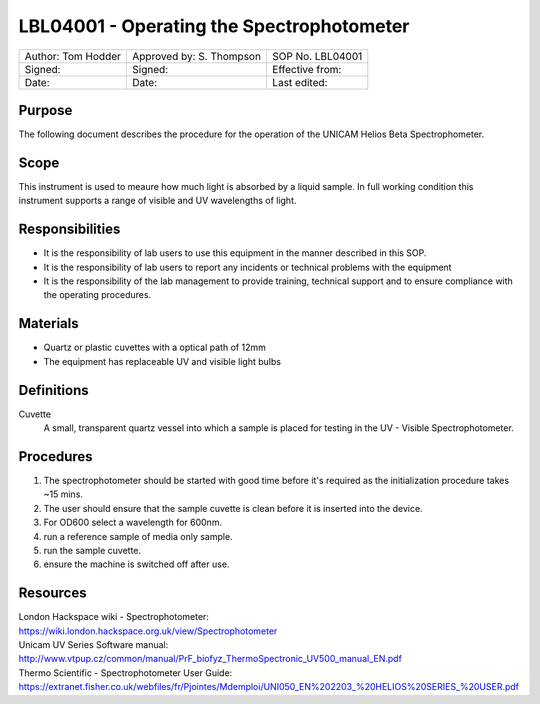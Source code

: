==========================================
LBL04001 - Operating the Spectrophotometer
==========================================


+----------------------+----------------------------+--------------------+
| Author: Tom Hodder   | Approved by: S. Thompson   | SOP No. LBL04001   |
+----------------------+----------------------------+--------------------+
| Signed:              | Signed:                    | Effective from:    |
+----------------------+----------------------------+--------------------+
| Date:                | Date:                      | Last edited:       |
+----------------------+----------------------------+--------------------+

Purpose
=======
The following document describes the procedure for the operation
of the UNICAM Helios Beta Spectrophometer.

|14794946891_a616cdbabe_z.jpg|

Scope
=====
This instrument is used to meaure how much light is absorbed by a
liquid sample. In full working condition this instrument supports
a range of visible and UV wavelengths of light.

Responsibilities
================
-  It is the responsibility of lab users to use this equipment in the
   manner described in this SOP.
-  It is the responsibility of lab users to report any incidents or
   technical problems with the equipment
-  It is the responsibility of the lab management to provide
   training, technical support and to ensure compliance with the
   operating procedures.

Materials
=========
-  Quartz or plastic cuvettes with a optical path of 12mm
-  The equipment has replaceable UV and visible light bulbs

Definitions
===========
Cuvette
	A small, transparent quartz vessel into which a sample is placed for testing in the UV - Visible Spectrophotometer.

Procedures
==========
#. The spectrophotometer should be started with good time before it's required as the initialization procedure takes ~15 mins.
#. The user should ensure that the sample cuvette is clean before it is inserted into the device.
#. For OD600 select a wavelength for 600nm.
#. run a reference sample of media only sample.
#. run the sample cuvette.
#. ensure the machine is switched off after use.

.. |14794946891_a616cdbabe_z.jpg| image:: images/14794946891_a616cdbabe_z.jpg
   :target: /view/File:14794946891 a616cdbabe z.jpg

Resources
=========
| London Hackspace wiki - Spectrophotometer:
| https://wiki.london.hackspace.org.uk/view/Spectrophotometer

| Unicam UV Series Software manual:
| http://www.vtpup.cz/common/manual/PrF_biofyz_ThermoSpectronic_UV500_manual_EN.pdf

| Thermo Scientific - Spectrophotometer User Guide:
| https://extranet.fisher.co.uk/webfiles/fr/Pjointes/Mdemploi/UNI050_EN%202203_%20HELIOS%20SERIES_%20USER.pdf